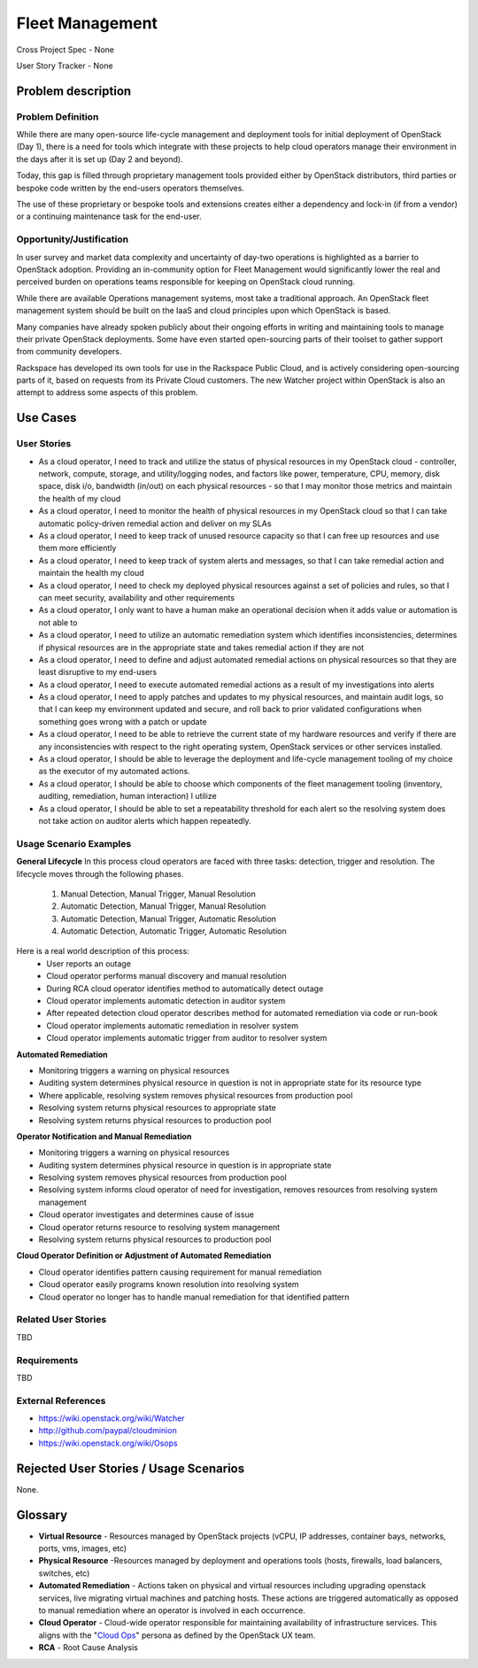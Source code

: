 Fleet Management
================
Cross Project Spec - None

User Story Tracker - None

Problem description
-------------------

Problem Definition
++++++++++++++++++
While there are many open-source life-cycle management and deployment tools
for initial deployment of OpenStack (Day 1), there is a need for tools which
integrate with these projects to help cloud operators manage their environment
in the days after it is set up (Day 2 and beyond).

Today, this gap is filled through proprietary management tools provided either
by OpenStack distributors, third parties or bespoke code written by the
end-users operators themselves.

The use of these proprietary or bespoke tools and extensions creates either a
dependency and lock-in (if from a vendor) or a continuing maintenance task for
the end-user.

Opportunity/Justification
+++++++++++++++++++++++++
In user survey and market data complexity and uncertainty of day-two operations
is highlighted as a barrier to OpenStack adoption. Providing an in-community
option for Fleet Management would significantly lower the real and perceived
burden on operations teams responsible for keeping on OpenStack cloud running.

While there are available Operations management systems, most take a
traditional approach. An OpenStack fleet management system should be built on
the IaaS and cloud principles upon which OpenStack is based.

Many companies have already spoken publicly about their ongoing efforts in
writing and maintaining tools to manage their private OpenStack deployments.
Some have even started open-sourcing parts of their toolset to gather support
from community developers.

Rackspace has developed its own tools for use in the Rackspace Public Cloud,
and is actively considering open-sourcing parts of it, based on requests from
its Private Cloud customers. The new Watcher project within OpenStack is also
an attempt to address some aspects of this problem.

Use Cases
---------

User Stories
++++++++++++
* As a cloud operator, I need to track and utilize the status of physical
  resources in my OpenStack cloud - controller, network, compute, storage,
  and utility/logging nodes, and factors like power, temperature, CPU,
  memory, disk space, disk i/o, bandwidth (in/out) on each physical resources
  - so that I may monitor those metrics and maintain the health of my cloud

* As a cloud operator, I need to monitor the health of physical resources in
  my OpenStack cloud so that I can take automatic policy-driven remedial
  action and deliver on my SLAs

* As a cloud operator, I need to keep track of unused resource capacity so that
  I can free up resources and use them more efficiently

* As a cloud operator, I need to keep track of system alerts and messages,
  so that I can take remedial action and maintain the health my cloud

* As a cloud operator, I need to check my deployed physical resources against
  a set of policies and rules, so that I can meet security, availability and
  other requirements

* As a cloud operator, I only want to have a human make an operational decision
  when it adds value or automation is not able to

* As a cloud operator, I need to utilize an automatic remediation system which
  identifies inconsistencies, determines if physical resources are in the
  appropriate state and takes remedial action if they are not

* As a cloud operator, I need to define and adjust automated remedial actions
  on physical resources so that they are least disruptive to my end-users

* As a cloud operator, I need to execute automated remedial actions as a
  result of my investigations into alerts

* As a cloud operator, I need to apply patches and updates to my physical
  resources, and maintain audit logs, so that I can keep my environment
  updated and secure, and roll back to prior validated configurations when
  something goes wrong with a patch or update

* As a cloud operator, I need to be able to retrieve the current state of my
  hardware resources and verify if there are any inconsistencies with respect
  to the right operating system, OpenStack services or other services
  installed.

* As a cloud operator, I should be able to leverage the deployment and
  life-cycle management tooling of my choice as the executor of my automated
  actions.

* As a cloud operator, I should be able to choose which components of the fleet
  management tooling (inventory, auditing, remediation, human interaction) I
  utilize

* As a cloud operator, I should be able to set a repeatability threshold for
  each alert so the resolving system does not take action on auditor alerts
  which happen repeatedly.

Usage Scenario Examples
+++++++++++++++++++++++
**General Lifecycle**
In this process cloud operators are faced with three tasks: detection, trigger
and resolution. The lifecycle moves through the following phases.

 #. Manual Detection, Manual Trigger, Manual Resolution
 #. Automatic Detection, Manual Trigger, Manual Resolution
 #. Automatic Detection, Manual Trigger, Automatic Resolution
 #. Automatic Detection, Automatic Trigger, Automatic Resolution

Here is a real world description of this process:
 * User reports an outage
 * Cloud operator performs manual discovery and manual resolution
 * During RCA cloud operator identifies method to automatically detect outage
 * Cloud operator implements automatic detection in auditor system
 * After repeated detection cloud operator describes method for automated
   remediation via code or run-book
 * Cloud operator implements automatic remediation in resolver system
 * Cloud operator implements automatic trigger from auditor to resolver system

**Automated Remediation**

* Monitoring triggers a warning on physical resources
* Auditing system determines physical resource in question is not in
  appropriate state for its resource type
* Where applicable, resolving system removes physical resources from production
  pool
* Resolving system returns physical resources to appropriate state
* Resolving system returns physical resources to production pool

**Operator Notification and Manual Remediation**

* Monitoring triggers a warning on physical resources
* Auditing system determines physical resource in question is in appropriate
  state
* Resolving system removes physical resources from production pool
* Resolving system informs cloud operator of need for investigation, removes
  resources from resolving system management
* Cloud operator investigates and determines cause of issue
* Cloud operator returns resource to resolving system management
* Resolving system returns physical resources to production pool

**Cloud Operator Definition or Adjustment of Automated Remediation**

* Cloud operator identifies pattern causing requirement for manual remediation
* Cloud operator easily programs known resolution into resolving system
* Cloud operator no longer has to handle manual remediation for that identified
  pattern

Related User Stories
++++++++++++++++++++
TBD

Requirements
++++++++++++
TBD

External References
+++++++++++++++++++
* `<https://wiki.openstack.org/wiki/Watcher>`_

* `<http://github.com/paypal/cloudminion>`_

* `<https://wiki.openstack.org/wiki/Osops>`_

Rejected User Stories / Usage Scenarios
---------------------------------------
None.

Glossary
--------
* **Virtual Resource** - Resources managed by OpenStack projects (vCPU,
  IP addresses, container bays, networks, ports, vms, images, etc)

* **Physical Resource** -Resources managed by deployment and operations tools
  (hosts, firewalls, load balancers, switches, etc)

* **Automated Remediation** - Actions taken on physical and virtual resources
  including upgrading openstack services, live migrating virtual machines and
  patching hosts. These actions are triggered automatically as opposed to
  manual remediation where an operator is involved in each occurrence.

* **Cloud Operator** - Cloud-wide operator responsible for maintaining
  availability of infrastructure services. This aligns with the "`Cloud Ops <https://wiki.openstack.org/wiki/OpenStack_Personas_2015_Cloud_Ops>`_"
  persona as defined by the OpenStack UX team.

* **RCA** - Root Cause Analysis
